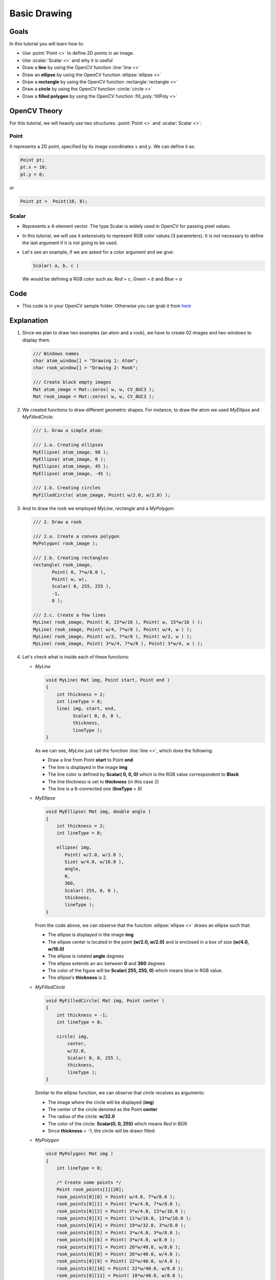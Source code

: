 .. _Drawing_1:

Basic Drawing
****************

Goals
======
In this tutorial you will learn how to:

.. container:: enumeratevisibleitemswithsquare

   * Use  :point:`Point <>`  to define 2D points in an image.
   * Use  :scalar:`Scalar <>`  and why it is useful
   * Draw a **line** by using the OpenCV function :line:`line <>`
   * Draw an **ellipse** by using the OpenCV function :ellipse:`ellipse <>`
   * Draw a **rectangle** by using the OpenCV function :rectangle:`rectangle <>`
   * Draw a **circle** by using the OpenCV function :circle:`circle <>`
   * Draw a **filled polygon** by using the OpenCV function :fill_poly:`fillPoly <>`

OpenCV Theory
===============

For this tutorial, we will heavily use two structures: :point:`Point <>` and :scalar:`Scalar <>`:

Point
-------

.. container:: enumeratevisibleitemswithsquare

   It represents a 2D point, specified by its image coordinates :math:`x` and :math:`y`. We can define it as:

.. code-block:: cpp

     Point pt;
     pt.x = 10;
     pt.y = 8;

or

.. code-block:: cpp

     Point pt =  Point(10, 8);

Scalar
-------
* Represents a 4-element vector. The type Scalar is widely used in OpenCV for passing pixel values.
* In this tutorial, we will use it extensively to represent RGB color values (3 parameters). It is not necessary to define the last argument if it is not going to be used.
* Let's see an example, if we are asked for a color argument and we give:

  .. code-block:: cpp

       Scalar( a, b, c )

  We would be defining a RGB color such as: *Red = c*, *Green = b* and *Blue = a*


Code
=====
* This code is in your OpenCV sample folder. Otherwise you can grab it from `here <https://github.com/Itseez/opencv/tree/master/samples/cpp/tutorial_code/core/Matrix/Drawing_1.cpp>`_

Explanation
=============

#. Since we plan to draw two examples (an atom and a rook), we have to create 02 images and two windows to display them.

   .. code-block:: cpp

          /// Windows names
          char atom_window[] = "Drawing 1: Atom";
          char rook_window[] = "Drawing 2: Rook";

          /// Create black empty images
          Mat atom_image = Mat::zeros( w, w, CV_8UC3 );
          Mat rook_image = Mat::zeros( w, w, CV_8UC3 );

#. We created functions to draw different geometric shapes. For instance, to draw the atom we used *MyEllipse* and *MyFilledCircle*:

   .. code-block:: cpp

          /// 1. Draw a simple atom:

          /// 1.a. Creating ellipses
          MyEllipse( atom_image, 90 );
          MyEllipse( atom_image, 0 );
          MyEllipse( atom_image, 45 );
          MyEllipse( atom_image, -45 );

          /// 1.b. Creating circles
          MyFilledCircle( atom_image, Point( w/2.0, w/2.0) );

#. And to draw the rook we employed *MyLine*, *rectangle* and a *MyPolygon*:

   .. code-block:: cpp

          /// 2. Draw a rook

          /// 2.a. Create a convex polygon
          MyPolygon( rook_image );

          /// 2.b. Creating rectangles
          rectangle( rook_image,
                 Point( 0, 7*w/8.0 ),
                 Point( w, w),
                 Scalar( 0, 255, 255 ),
                 -1,
                 8 );

          /// 2.c. Create a few lines
          MyLine( rook_image, Point( 0, 15*w/16 ), Point( w, 15*w/16 ) );
          MyLine( rook_image, Point( w/4, 7*w/8 ), Point( w/4, w ) );
          MyLine( rook_image, Point( w/2, 7*w/8 ), Point( w/2, w ) );
          MyLine( rook_image, Point( 3*w/4, 7*w/8 ), Point( 3*w/4, w ) );

#. Let's check what is inside each of these functions:

   * *MyLine*

     .. code-block:: cpp

          void MyLine( Mat img, Point start, Point end )
          {
              int thickness = 2;
              int lineType = 8;
              line( img, start, end,
                    Scalar( 0, 0, 0 ),
                    thickness,
                    lineType );
          }

     As we can see, *MyLine* just call the function :line:`line <>`, which does the following:

     .. container:: enumeratevisibleitemswithsquare

        * Draw a line from Point **start** to Point **end**
        * The line is displayed in the image **img**
        * The line color is defined by **Scalar( 0, 0, 0)** which is the RGB value correspondent to **Black**
        * The line thickness is set to **thickness** (in this case 2)
        * The line is a 8-connected one (**lineType** = 8)

   * *MyEllipse*

     .. code-block:: cpp

          void MyEllipse( Mat img, double angle )
          {
              int thickness = 2;
              int lineType = 8;

              ellipse( img,
                 Point( w/2.0, w/2.0 ),
                 Size( w/4.0, w/16.0 ),
                 angle,
                 0,
                 360,
                 Scalar( 255, 0, 0 ),
                 thickness,
                 lineType );
          }

     From the code above, we can observe that the function :ellipse:`ellipse <>` draws an ellipse such that:

     .. container:: enumeratevisibleitemswithsquare

         * The ellipse is displayed in the image **img**
         * The ellipse center is located in the point **(w/2.0, w/2.0)** and is enclosed in a box of size **(w/4.0, w/16.0)**
         * The ellipse is rotated **angle** degrees
         * The ellipse extends an arc between **0** and **360** degrees
         * The color of the figure will be **Scalar( 255, 255, 0)** which means blue in RGB value.
         * The ellipse's **thickness** is 2.


   * *MyFilledCircle*

     .. code-block:: cpp

        void MyFilledCircle( Mat img, Point center )
        {
            int thickness = -1;
            int lineType = 8;

            circle( img,
                center,
                w/32.0,
                Scalar( 0, 0, 255 ),
                thickness,
                lineType );
        }

     Similar to the ellipse function, we can observe that *circle* receives as arguments:

     .. container:: enumeratevisibleitemswithsquare

        * The image where the circle will be displayed (**img**)
        * The center of the circle denoted as the Point **center**
        * The radius of the circle: **w/32.0**
        * The color of the circle: **Scalar(0, 0, 255)** which means *Red* in BGR
        * Since **thickness** = -1, the circle will be drawn filled.

   * *MyPolygon*

     .. code-block:: cpp

          void MyPolygon( Mat img )
          {
              int lineType = 8;

              /* Create some points */
              Point rook_points[1][20];
              rook_points[0][0] = Point( w/4.0, 7*w/8.0 );
              rook_points[0][1] = Point( 3*w/4.0, 7*w/8.0 );
              rook_points[0][2] = Point( 3*w/4.0, 13*w/16.0 );
              rook_points[0][3] = Point( 11*w/16.0, 13*w/16.0 );
              rook_points[0][4] = Point( 19*w/32.0, 3*w/8.0 );
              rook_points[0][5] = Point( 3*w/4.0, 3*w/8.0 );
              rook_points[0][6] = Point( 3*w/4.0, w/8.0 );
              rook_points[0][7] = Point( 26*w/40.0, w/8.0 );
              rook_points[0][8] = Point( 26*w/40.0, w/4.0 );
              rook_points[0][9] = Point( 22*w/40.0, w/4.0 );
              rook_points[0][10] = Point( 22*w/40.0, w/8.0 );
              rook_points[0][11] = Point( 18*w/40.0, w/8.0 );
              rook_points[0][12] = Point( 18*w/40.0, w/4.0 );
              rook_points[0][13] = Point( 14*w/40.0, w/4.0 );
              rook_points[0][14] = Point( 14*w/40.0, w/8.0 );
              rook_points[0][15] = Point( w/4.0, w/8.0 );
              rook_points[0][16] = Point( w/4.0, 3*w/8.0 );
              rook_points[0][17] = Point( 13*w/32.0, 3*w/8.0 );
              rook_points[0][18] = Point( 5*w/16.0, 13*w/16.0 );
              rook_points[0][19] = Point( w/4.0, 13*w/16.0) ;

              const Point* ppt[1] = { rook_points[0] };
              int npt[] = { 20 };

              fillPoly( img,
                        ppt,
                        npt,
                            1,
                        Scalar( 255, 255, 255 ),
                        lineType );
          }

     To draw a filled polygon we use the function :fill_poly:`fillPoly <>`. We note that:

     .. container:: enumeratevisibleitemswithsquare

        * The polygon will be drawn on **img**
        * The vertices of the polygon are the set of points in **ppt**
        * The total number of vertices to be drawn are **npt**
        * The number of polygons to be drawn is only **1**
        * The color of the polygon is defined by **Scalar( 255, 255, 255)**, which is the BGR value for *white*

   * *rectangle*

     .. code-block:: cpp

          rectangle( rook_image,
                     Point( 0, 7*w/8.0 ),
                     Point( w, w),
                     Scalar( 0, 255, 255 ),
                     -1, 8 );

     Finally we have the :rectangle:`rectangle <>` function (we did not create a special function for this guy). We note that:

     .. container:: enumeratevisibleitemswithsquare

        * The rectangle will be drawn on **rook_image**
        * Two opposite vertices of the rectangle are defined by ** Point( 0, 7*w/8.0 )** and **Point( w, w)**
        * The color of the rectangle is given by **Scalar(0, 255, 255)** which is the BGR value for *yellow*
        * Since the thickness value is given by **-1**, the rectangle will be filled.

Result
=======

Compiling and running your program should give you a result like this:

.. image:: images/Drawing_1_Tutorial_Result_0.png
   :alt: Drawing Tutorial 1 - Final Result
   :align: center
